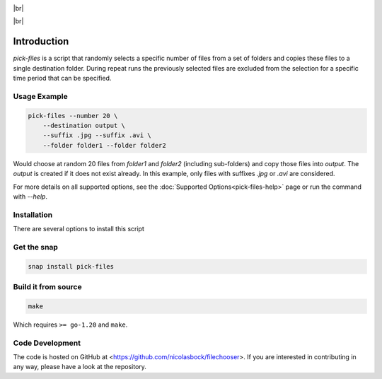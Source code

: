.. |br| raw:: html

    <br />

.. image:: https://snapcraft.io/static/images/badges/en/snap-store-black.svg
    :target: https://snapcraft.io/pick-files
    :alt: Get it from the Snap Store

|br|

.. image:: https://github.com/nicolasbock/filechooser/actions/workflows/go-package.yaml/badge.svg
    :target: https://github.com/nicolasbock/filechooser/actions/workflows/go-package.yaml
    :alt: Build and test Go code

.. image:: https://github.com/nicolasbock/filechooser/actions/workflows/snap-package.yaml/badge.svg
    :target: https://github.com/nicolasbock/filechooser/actions/workflows/snap-package.yaml
    :alt: Build and Test snap package

.. image:: https://github.com/nicolasbock/filechooser/actions/workflows/debian-package.yaml/badge.svg
    :target: https://github.com/nicolasbock/filechooser/actions/workflows/debian-package.yaml
    :alt: Build and Test Debian package

|br|

.. image:: https://readthedocs.org/projects/filechooser/badge/?version=latest
    :target: https://filechooser.readthedocs.io/en/latest/?badge=latest
    :alt: Documentation Status

Introduction
============

`pick-files` is a script that randomly selects a specific number of files from
a set of folders and copies these files to a single destination folder. During
repeat runs the previously selected files are excluded from the selection for
a specific time period that can be specified.

Usage Example
-------------

.. code-block:: console

    pick-files --number 20 \
        --destination output \
        --suffix .jpg --suffix .avi \
        --folder folder1 --folder folder2

Would choose at random 20 files from `folder1` and `folder2` (including
sub-folders) and copy those files into `output`. The `output` is created if it
does not exist already. In this example, only files with suffixes `.jpg` or
`.avi` are considered.

For more details on all supported options, see the :doc:`Supported
Options<pick-files-help>` page or run the command with `--help`.

Installation
------------

There are several options to install this script

Get the snap
------------

.. code-block:: console

    snap install pick-files

Build it from source
--------------------

.. code-block:: console

    make

Which requires ``>= go-1.20`` and ``make``.

Code Development
----------------

The code is hosted on GitHub at <https://github.com/nicolasbock/filechooser>.
If you are interested in contributing in any way, please have a look at the
repository.
